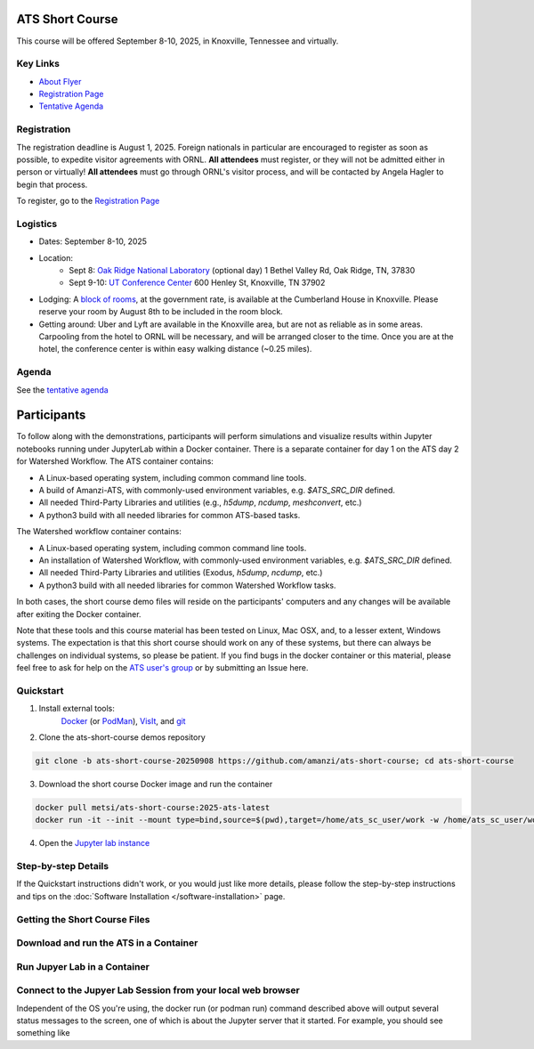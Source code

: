 ATS Short Course
================

This course will be offered September 8-10, 2025, in Knoxville, Tennessee and virtually.

Key Links
---------

* `About Flyer <https://amanzi.github.io/ats-short-course/ats-short-course-20250908/_static/ATSShortCourse2025_Flyer.pdf>`_
* `Registration Page <https://docs.google.com/forms/d/1o6q5dRvoMmXagI3u6DNl2KvkBVKgDggjmMkgnBc7DjE/edit>`_
* `Tentative Agenda <https://amanzi.github.io/ats-short-course/ats-short-course-20250908/_static/ATSShortCourse2025_Agenda.pdf>`_


Registration
------------

The registration deadline is August 1, 2025.  Foreign nationals in
particular are encouraged to register as soon as possible, to expedite
visitor agreements with ORNL.  **All attendees** must register, or
they will not be admitted either in person or virtually!  **All
attendees** must go through ORNL's visitor process, and will be
contacted by Angela Hagler to begin that process.

To register, go to the `Registration Page <https://docs.google.com/forms/d/1o6q5dRvoMmXagI3u6DNl2KvkBVKgDggjmMkgnBc7DjE/edit>`_

Logistics
---------

* Dates: September 8-10, 2025
* Location: 
   * Sept 8: `Oak Ridge National Laboratory <https://maps.app.goo.gl/PUBGAVXYvcoWroET7>`_ (optional day)  1 Bethel Valley Rd, Oak Ridge, TN, 37830
   * Sept 9-10: `UT Conference Center <https://maps.app.goo.gl/9TWneRtzBLpcdJQq6>`_ 600 Henley St, Knoxville, TN 37902
* Lodging: A `block of rooms <https://www.hilton.com/en/attend-my-event/tyschup-90q-3c9b35ed-6e0d-4a2f-9897-f280c4476737/>`_, at the government rate, is available at the Cumberland House in Knoxville.  Please reserve your room by August 8th to be included in the room block.
* Getting around: Uber and Lyft are available in the Knoxville area, but are not as reliable as in some areas.  Carpooling from the hotel to ORNL will be necessary, and will be arranged closer to the time.  Once you are at the hotel, the conference center is within easy walking distance (~0.25 miles).

Agenda
------

See the `tentative agenda <https://amanzi.github.io/ats-short-course/ats-short-course-20250908/_static/ATSShortCourse2025_Agenda.pdf>`_


Participants
============

To follow along with the demonstrations, participants will perform simulations and visualize results within Jupyter notebooks running under JupyterLab within a Docker container.  There is a separate container for day 1 on the ATS day 2 for Watershed Workflow.  The ATS container contains:

* A Linux-based operating system, including common command line tools.
* A build of Amanzi-ATS, with commonly-used environment variables, e.g. `$ATS_SRC_DIR` defined.
* All needed Third-Party Libraries and utilities (e.g., `h5dump`, `ncdump`, `meshconvert`, etc.)
* A python3 build with all needed libraries for common ATS-based tasks.

The Watershed workflow container contains:

* A Linux-based operating system, including common command line tools.
* An installation of Watershed Workflow, with commonly-used environment variables, e.g. `$ATS_SRC_DIR` defined.
* All needed Third-Party Libraries and utilities (Exodus, `h5dump`, `ncdump`, etc.)
* A python3 build with all needed libraries for common Watershed Workflow tasks.

In both cases, the short course demo files will reside on the participants' computers and any changes will be available after exiting the Docker container.

Note that these tools and this course material has been tested on Linux, Mac OSX, and, to a lesser extent, Windows systems. The expectation is that this short course should work on any of these systems, but there can always be challenges on individual systems, so please be patient. If you find bugs in the docker container or this material, please feel free to ask for help on the
`ATS user's group <mailto:ats-users@googlegroups.com>`_  or by submitting an Issue here.


Quickstart
----------

1. Install external tools:
    `Docker <https://www.docker.com/get-started>`_
    (or `PodMan <https://podman.io/get-started>`_),
    `VisIt <https://wci.llnl.gov/simulation/computer-codes/visit/executables>`_,
    and `git <https://github.com/git-guides/install-git>`_

2. Clone the ats-short-course demos repository

.. code-block:: sh

   git clone -b ats-short-course-20250908 https://github.com/amanzi/ats-short-course; cd ats-short-course
  
3. Download the short course Docker image and run the container 

.. code-block:: sh

   docker pull metsi/ats-short-course:2025-ats-latest
   docker run -it --init --mount type=bind,source=$(pwd),target=/home/ats_sc_user/work -w /home/ats_sc_user/work -p 8888:8888 metsi/ats-short-course:2025-ats-latest
  
4. Open the `Jupyter lab instance <http://127.0.0.1:8888/lab>`_


Step-by-step Details
--------------------

If the Quickstart instructions didn't work, or you would just like more details, please follow the
step-by-step instructions and tips on the :doc:`Software Installation </software-installation>` page.


Getting the Short Course Files
------------------------------



Download and run the ATS in a Container
---------------------------------------



Run Jupyer Lab in a Container
----------------------------



Connect to the Jupyer Lab Session from your local web browser
-------------------------------------------------------------

Independent of the OS you're using, the docker run (or podman run) command described above will output several status messages to the screen, one of which is about the Jupyter server that it started. For example, you should see something like



